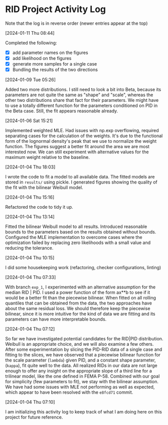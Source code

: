 * RID Project Activity Log
Note that the log is in reverse order (newer entries appear at the top)
**** [2024-01-11 Thu 08:44]
Completed the following:
- [X] add parameter names on the figures
- [X] add likelihood on the figures
- [X] generate more samples for a single case
- [X] Bundling the results of the two directions

**** [2024-01-09 Tue 05:26]
Added two more distributions.
I still need to look a bit into Beta, because its parameters are not quite the same as "shape" and "scale", whereas the other two distributions share that fact for their parameters.
We might have to use a totally different function for the parameters conditioned on PID in the Beta case. Still, the fit appears reasonable already.

**** [2024-01-06 Sat 15:21]
Implemented weighted MLE. Had issues with np.exp overflowing, required separating cases for the calculation of the weights. It's due to the functional form of the lognormal density's peak that we use to normalize the weight function.
The figures suggest a better fit around the area we are most interested now. We can still experiment with alternative values for the maximum weight relative to the baseline.
**** [2024-01-04 Thu 18:03]
I wrote the code to fit a model to all available data. The fitted models are stored in =results/= using pickle.
I generated figures showing the quality of the fit with the bilinear Weibull model.
**** [2024-01-04 Thu 15:16]
Refactored the code to tidy it up.
**** [2024-01-04 Thu 13:14]
Fitted the bilinear Weibull model to all results. Introduced reasonable bounds to the parameters based on the results obtained without bounds.
Configured the MLE implementation to overcome cases where the optimization failed by replacing zero likelihoods with a small value and reducing the tolerance.
**** [2024-01-04 Thu 10:15]
I did some housekeeping work (refactoring, checker configurations, linting)
**** [2024-01-04 Thu 07:33]
With branch =exp_1=, I experimented with an alternative assumption for the median RID | PID.
I used a power function of the form ax**b to see if it would be a better fit than the piecewise bilinear.
When fitted on all rolling quantiles that can be obtained from the data, the two approaches have about the same residual loss.
We should therefore keep the piecewise bilinear, since it is more intuitive for the kind of data we are fitting and its parameters can have more interpretable bounds.

**** [2024-01-04 Thu 07:12]
So far we have investigated potential candidates for the RID|PID distribution.
Weibull is an appropriate choice, and we will also examine a few others.
After some experimentation by slicing the PID-RID data of a single case and fitting to the slices, we have observed that a piecewise bilinear function for the scale parameter (~lambda~) given PID, and a constant shape parameter, (~kappa~), fit quite well to the data.
All realized RIDs in our data are not large enough to offer any insight on the appropriate slope of a third line for a trilinear model, like the one defined in FEMA P-58. Combined with our goal for simplicity (few parameters to fit), we stay with the bilinear assumption.
We have had some issues with MLE not performing as well as expected, which appear to have been resolved with the ~e8fcd71~ commit.
**** [2024-01-04 Thu 07:10]
I am initializing this activity log to keep track of what I am doing here on this project for future reference.
